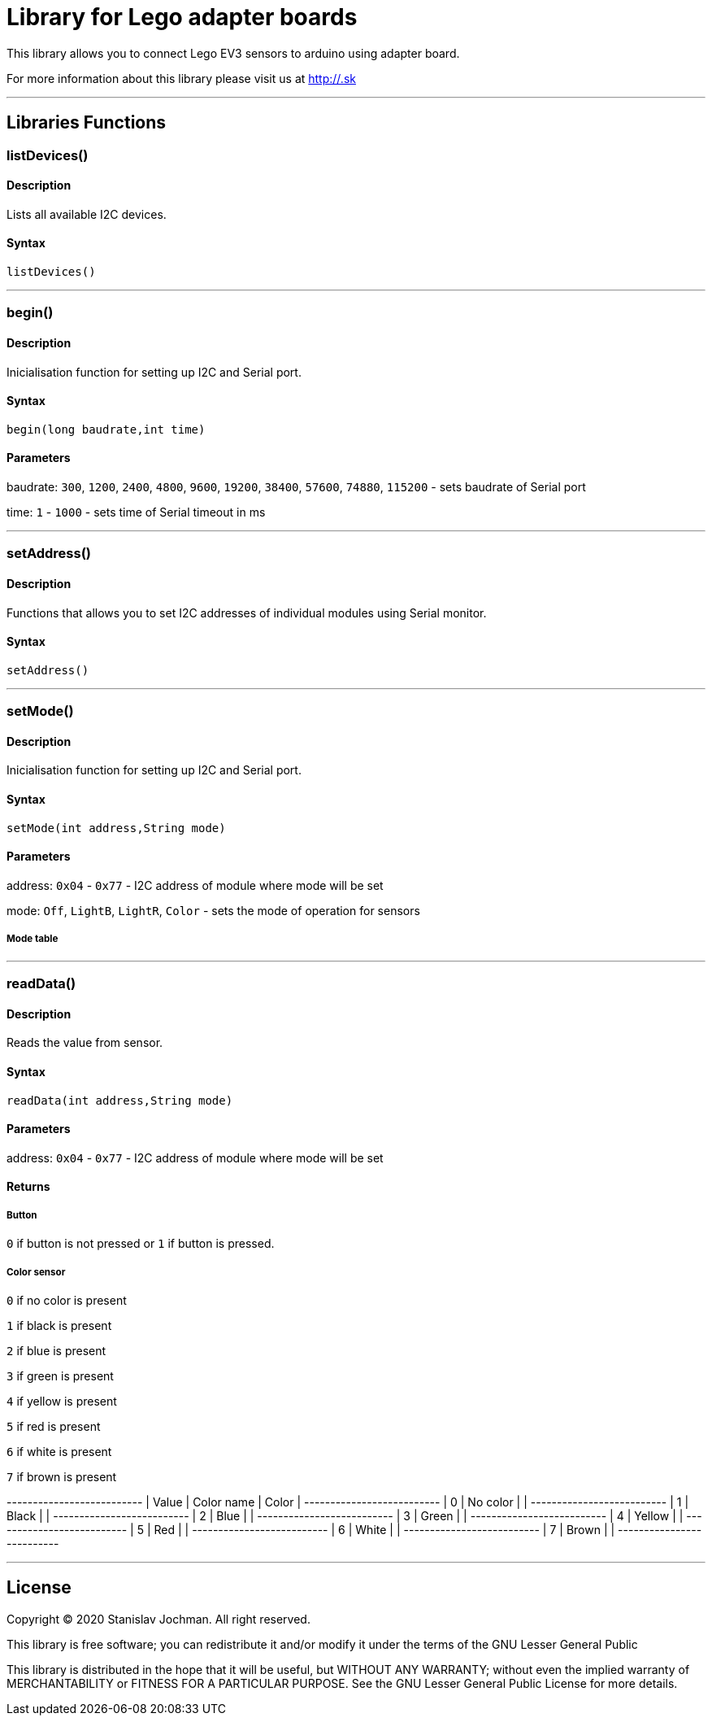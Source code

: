 # Library for Lego adapter boards  #

This library allows you to connect Lego EV3 sensors to arduino using adapter board.

For more information about this library please visit us at
http://.sk

---

## Libraries Functions

### listDevices()

#### Description

Lists all available I2C devices.

#### Syntax

`listDevices()`

---

### begin()

#### Description

Inicialisation function for setting up I2C and Serial port.


#### Syntax

`begin(long baudrate,int time)`

#### Parameters

baudrate: `300`, `1200`, `2400`, `4800`, `9600`, `19200`, `38400`, `57600`, `74880`, `115200` - sets baudrate of Serial port

time: `1` - `1000` - sets time of Serial timeout in ms

---

### setAddress()

#### Description

Functions that allows you to set I2C addresses of individual modules using Serial monitor.


#### Syntax

`setAddress()`

---

### setMode()

#### Description

Inicialisation function for setting up I2C and Serial port.


#### Syntax

`setMode(int address,String mode)`

#### Parameters

address: `0x04` - `0x77` - I2C address of module where mode will be set 

mode: `Off`, `LightB`, `LightR`, `Color` - sets the mode of operation for sensors

##### Mode table

---

### readData()

#### Description

Reads the value from sensor.


#### Syntax

`readData(int address,String mode)`

#### Parameters

address: `0x04` - `0x77` - I2C address of module where mode will be set 

#### Returns

##### Button

`0` if button is not pressed or `1` if button is pressed.

##### Color sensor

`0` if no color is present

`1` if black is present

`2` if blue is present

`3` if green is present

`4` if yellow is present

`5` if red is present

`6` if white is present

`7` if brown is present

+-------+------------+-------+
| Value | Color name | Color |
+-------+------------+-------+
|   0   |  No color  |       |
+-------+------------+-------+
|   1   |    Black   |       |
+-------+------------+-------+
|   2   |    Blue    |       |
+-------+------------+-------+
|   3   |    Green   |       |
+-------+------------+-------+
|   4   |   Yellow   |       |
+-------+------------+-------+
|   5   |     Red    |       |
+-------+------------+-------+
|   6   |    White   |       |
+-------+------------+-------+
|   7   |    Brown   |       |
+-------+------------+-------+

---


## License ##

Copyright © 2020 Stanislav Jochman. All right reserved.

This library is free software; you can redistribute it and/or
modify it under the terms of the GNU Lesser General Public

This library is distributed in the hope that it will be useful,
but WITHOUT ANY WARRANTY; without even the implied warranty of
MERCHANTABILITY or FITNESS FOR A PARTICULAR PURPOSE. See the GNU
Lesser General Public License for more details.
